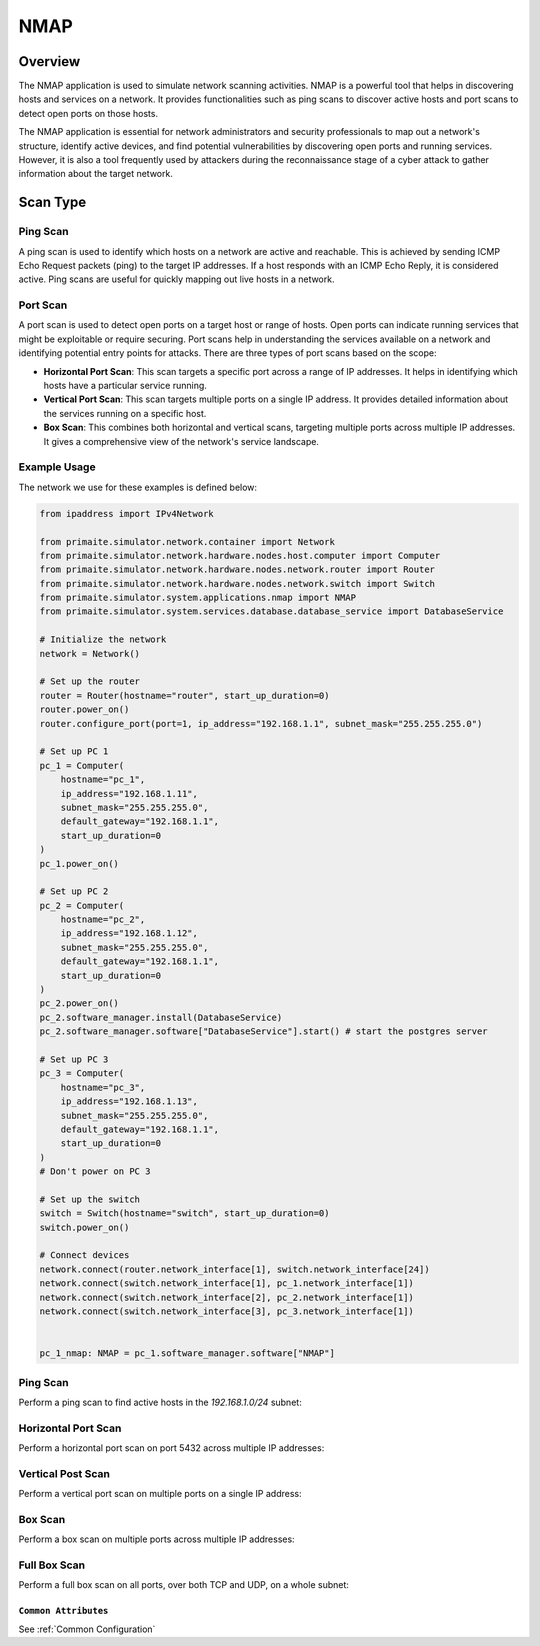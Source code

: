 .. only:: comment

    © Crown-owned copyright 2025, Defence Science and Technology Laboratory UK

.. _NMAP:

NMAP
####

Overview
========

The NMAP application is used to simulate network scanning activities. NMAP is a powerful tool that helps in discovering
hosts and services on a network. It provides functionalities such as ping scans to discover active hosts and port scans
to detect open ports on those hosts.

The NMAP application is essential for network administrators and security professionals to map out a network's
structure, identify active devices, and find potential vulnerabilities by discovering open ports and running services.
However, it is also a tool frequently used by attackers during the reconnaissance stage of a cyber attack to gather
information about the target network.

Scan Type
=========

Ping Scan
^^^^^^^^^

A ping scan is used to identify which hosts on a network are active and reachable. This is achieved by sending ICMP
Echo Request packets (ping) to the target IP addresses. If a host responds with an ICMP Echo Reply, it is considered
active. Ping scans are useful for quickly mapping out live hosts in a network.

Port Scan
^^^^^^^^^

A port scan is used to detect open ports on a target host or range of hosts. Open ports can indicate running services
that might be exploitable or require securing. Port scans help in understanding the services available on a network and
identifying potential entry points for attacks. There are three types of port scans based on the scope:

- **Horizontal Port Scan**: This scan targets a specific port across a range of IP addresses. It helps in identifying
  which hosts have a particular service running.

- **Vertical Port Scan**: This scan targets multiple ports on a single IP address. It provides detailed information
  about the services running on a specific host.

- **Box Scan**: This combines both horizontal and vertical scans, targeting multiple ports across multiple IP addresses.
  It gives a comprehensive view of the network's service landscape.

Example Usage
^^^^^^^^^^^^^

The network we use for these examples is defined below:

.. code-block:: python

    from ipaddress import IPv4Network

    from primaite.simulator.network.container import Network
    from primaite.simulator.network.hardware.nodes.host.computer import Computer
    from primaite.simulator.network.hardware.nodes.network.router import Router
    from primaite.simulator.network.hardware.nodes.network.switch import Switch
    from primaite.simulator.system.applications.nmap import NMAP
    from primaite.simulator.system.services.database.database_service import DatabaseService

    # Initialize the network
    network = Network()

    # Set up the router
    router = Router(hostname="router", start_up_duration=0)
    router.power_on()
    router.configure_port(port=1, ip_address="192.168.1.1", subnet_mask="255.255.255.0")

    # Set up PC 1
    pc_1 = Computer(
        hostname="pc_1",
        ip_address="192.168.1.11",
        subnet_mask="255.255.255.0",
        default_gateway="192.168.1.1",
        start_up_duration=0
    )
    pc_1.power_on()

    # Set up PC 2
    pc_2 = Computer(
        hostname="pc_2",
        ip_address="192.168.1.12",
        subnet_mask="255.255.255.0",
        default_gateway="192.168.1.1",
        start_up_duration=0
    )
    pc_2.power_on()
    pc_2.software_manager.install(DatabaseService)
    pc_2.software_manager.software["DatabaseService"].start() # start the postgres server

    # Set up PC 3
    pc_3 = Computer(
        hostname="pc_3",
        ip_address="192.168.1.13",
        subnet_mask="255.255.255.0",
        default_gateway="192.168.1.1",
        start_up_duration=0
    )
    # Don't power on PC 3

    # Set up the switch
    switch = Switch(hostname="switch", start_up_duration=0)
    switch.power_on()

    # Connect devices
    network.connect(router.network_interface[1], switch.network_interface[24])
    network.connect(switch.network_interface[1], pc_1.network_interface[1])
    network.connect(switch.network_interface[2], pc_2.network_interface[1])
    network.connect(switch.network_interface[3], pc_3.network_interface[1])


    pc_1_nmap: NMAP = pc_1.software_manager.software["NMAP"]


Ping Scan
^^^^^^^^^

Perform a ping scan to find active hosts in the `192.168.1.0/24` subnet:

.. code-block:: python
   :caption: Ping Scan Code

    active_hosts = pc_1_nmap.ping_scan(target_ip_address=IPv4Network("192.168.1.0/24"))

.. code-block:: python
   :caption: Ping Scan Return Value

    [
        IPv4Address('192.168.1.11'),
        IPv4Address('192.168.1.12'),
        IPv4Address('192.168.1.1')
    ]

.. code-block:: text
   :caption: Ping Scan Output

    +-------------------------+
    |   pc_1 NMAP Ping Scan   |
    +--------------+----------+
    | IP Address   | Can Ping |
    +--------------+----------+
    | 192.168.1.1  | True     |
    | 192.168.1.11 | True     |
    | 192.168.1.12 | True     |
    +--------------+----------+

Horizontal Port Scan
^^^^^^^^^^^^^^^^^^^^

Perform a horizontal port scan on port 5432 across multiple IP addresses:

.. code-block:: python
   :caption: Horizontal Port Scan Code

    horizontal_scan_results = pc_1_nmap.port_scan(
        target_ip_address=[IPv4Address("192.168.1.12"), IPv4Address("192.168.1.13")],
        target_port=Port(5432 )
    )

.. code-block:: python
   :caption: Horizontal Port Scan Return Value

   {
      IPv4Address('192.168.1.12'): {
         <IPProtocol["TCP"]: 'tcp'>: [
            <Port["POSTGRES_SERVER"]: 5432>
         ]
      }
   }

.. code-block:: text
   :caption: Horizontal Port Scan Output

   +--------------------------------------------------+
   |         pc_1 NMAP Port Scan (Horizontal)         |
   +--------------+------+-----------------+----------+
   | IP Address   | Port | Name            | Protocol |
   +--------------+------+-----------------+----------+
   | 192.168.1.12 | 5432 | POSTGRES_SERVER | TCP      |
   +--------------+------+-----------------+----------+

Vertical Post Scan
^^^^^^^^^^^^^^^^^^

Perform a vertical port scan on multiple ports on a single IP address:

.. code-block:: python
   :caption: Vertical Port Scan Code

   vertical_scan_results = pc_1_nmap.port_scan(
       target_ip_address=[IPv4Address("192.168.1.12")],
       target_port=[21, 22, 80, 443]
   )

.. code-block:: python
   :caption: Vertical Port Scan Return Value

   {
      IPv4Address('192.168.1.12'): {
         <IPProtocol["TCP"]: 'tcp'>: [
            <Port["FTP"]: 21>,
            <Port["HTTP"]: 80>
         ]
      }
   }

.. code-block:: text
   :caption: Vertical Port Scan Output

   +---------------------------------------+
   |     pc_1 NMAP Port Scan (Vertical)    |
   +--------------+------+------+----------+
   | IP Address   | Port | Name | Protocol |
   +--------------+------+------+----------+
   | 192.168.1.12 | 21   | FTP  | TCP      |
   | 192.168.1.12 | 80   | HTTP | TCP      |
   +--------------+------+------+----------+

Box Scan
^^^^^^^^

Perform a box scan on multiple ports across multiple IP addresses:

.. code-block:: python
   :caption: Box Port Scan Code

   # Power PC 3 on before performing the box scan
   pc_3.power_on()


   box_scan_results = pc_1_nmap.port_scan(
       target_ip_address=[IPv4Address("192.168.1.12"), IPv4Address("192.168.1.13")],
       target_port=[21, 22, 80, 443]
   )

.. code-block:: python
   :caption: Box Port Scan Return Value

   {
      IPv4Address('192.168.1.13'): {
         <IPProtocol["TCP"]: 'tcp'>: [
            <Port["FTP"]: 21>,
            <Port["HTTP"]: 80>
         ]
      },
      IPv4Address('192.168.1.12'): {
         <IPProtocol["TCP"]: 'tcp'>: [
            <Port["FTP"]: 21>,
            <Port["HTTP"]: 80>
         ]
      }
   }

.. code-block:: text
   :caption: Box Port Scan Output

   +---------------------------------------+
   |       pc_1 NMAP Port Scan (Box)       |
   +--------------+------+------+----------+
   | IP Address   | Port | Name | Protocol |
   +--------------+------+------+----------+
   | 192.168.1.12 | 21   | FTP  | TCP      |
   | 192.168.1.12 | 80   | HTTP | TCP      |
   | 192.168.1.13 | 21   | FTP  | TCP      |
   | 192.168.1.13 | 80   | HTTP | TCP      |
   +--------------+------+------+----------+

Full Box Scan
^^^^^^^^^^^^^

Perform a full box scan on all ports, over both TCP and UDP, on a whole subnet:

.. code-block:: python
   :caption: Box Port Scan Code

   # Power PC 3 on before performing the full box scan
   pc_3.power_on()


   full_box_scan_results = pc_1_nmap.port_scan(
       target_ip_address=IPv4Network("192.168.1.0/24"),
   )

.. code-block:: python
   :caption: Box Port Scan Return Value

   {
      IPv4Address('192.168.1.11'): {
         <IPProtocol["UDP"]: 'udp'>: [
            <Port["ARP"]: 219>
         ]
      },
      IPv4Address('192.168.1.1'): {
         <IPProtocol["UDP"]: 'udp'>: [
            <Port["ARP"]: 219>
         ]
      },
      IPv4Address('192.168.1.12'): {
         <IPProtocol["TCP"]: 'tcp'>: [
            <Port["HTTP"]: 80>,
            <Port["DNS"]: 53>,
            <Port["POSTGRES_SERVER"]: 5432>,
            <Port["FTP"]: 21>
         ],
         <IPProtocol["UDP"]: 'udp'>: [
            <Port["NTP"]: 123>,
            <Port["ARP"]: 219>
         ]
      },
      IPv4Address('192.168.1.13'): {
         <IPProtocol["TCP"]: 'tcp'>: [
            <Port["HTTP"]: 80>,
            <Port["DNS"]: 53>,
            <Port["FTP"]: 21>
         ],
         <IPProtocol["UDP"]: 'udp'>: [
            <Port["NTP"]: 123>,
            <Port["ARP"]: 219>
         ]
      }
   }

.. code-block:: text
   :caption: Box Port Scan Output

   +--------------------------------------------------+
   |          pc_1 NMAP Port Scan (Box)               |
   +--------------+------+-----------------+----------+
   | IP Address   | Port | Name            | Protocol |
   +--------------+------+-----------------+----------+
   | 192.168.1.1  | 219  | ARP             | UDP      |
   | 192.168.1.11 | 219  | ARP             | UDP      |
   | 192.168.1.12 | 21   | FTP             | TCP      |
   | 192.168.1.12 | 53   | DNS             | TCP      |
   | 192.168.1.12 | 80   | HTTP            | TCP      |
   | 192.168.1.12 | 123  | NTP             | UDP      |
   | 192.168.1.12 | 219  | ARP             | UDP      |
   | 192.168.1.12 | 5432 | POSTGRES_SERVER | TCP      |
   | 192.168.1.13 | 21   | FTP             | TCP      |
   | 192.168.1.13 | 53   | DNS             | TCP      |
   | 192.168.1.13 | 80   | HTTP            | TCP      |
   | 192.168.1.13 | 123  | NTP             | UDP      |
   | 192.168.1.13 | 219  | ARP             | UDP      |
   +--------------+------+-----------------+----------+


``Common Attributes``
"""""""""""""""""""""

See :ref:`Common Configuration`
